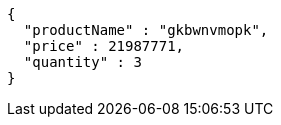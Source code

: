 [source,json,options="nowrap"]
----
{
  "productName" : "gkbwnvmopk",
  "price" : 21987771,
  "quantity" : 3
}
----